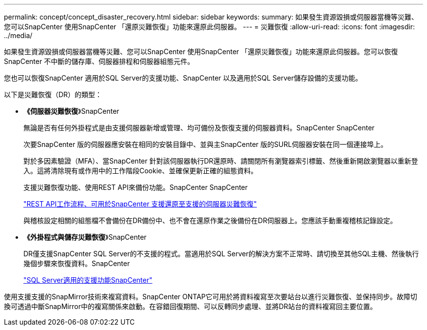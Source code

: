 ---
permalink: concept/concept_disaster_recovery.html 
sidebar: sidebar 
keywords:  
summary: 如果發生資源毀損或伺服器當機等災難、您可以SnapCenter 使用SnapCenter 「還原災難恢復」功能來還原此伺服器。 
---
= 災難恢復
:allow-uri-read: 
:icons: font
:imagesdir: ../media/


[role="lead"]
如果發生資源毀損或伺服器當機等災難、您可以SnapCenter 使用SnapCenter 「還原災難恢復」功能來還原此伺服器。您可以恢復SnapCenter 不中斷的儲存庫、伺服器排程和伺服器組態元件。

您也可以恢復SnapCenter 適用於SQL Server的支援功能、SnapCenter 以及適用於SQL Server儲存設備的支援功能。

以下是災難恢復（DR）的類型：

* *《伺服器災難恢復*》SnapCenter
+
無論是否有任何外掛程式是由支援伺服器新增或管理、均可備份及恢復支援的伺服器資料。SnapCenter SnapCenter

+
次要SnapCenter 版的伺服器應安裝在相同的安裝目錄中、並與主SnapCenter 版的SURL伺服器安裝在同一個連接埠上。

+
對於多因素驗證（MFA）、當SnapCenter 針對該伺服器執行DR還原時、請關閉所有瀏覽器索引標籤、然後重新開啟瀏覽器以重新登入。這將清除現有或作用中的工作階段Cookie、並確保更新正確的組態資料。

+
支援災難恢復功能、使用REST API來備份功能。SnapCenter SnapCenter

+
link:../sc-automation/rest_api_workflows_disaster_recovery_of_snapcenter_server.html["REST API工作流程、可用於SnapCenter 支援還原至支援的伺服器災難恢復"]

+
與稽核設定相關的組態檔不會備份在DR備份中、也不會在還原作業之後備份在DR伺服器上。您應該手動重複稽核記錄設定。

* *《外掛程式與儲存災難恢復*》SnapCenter
+
DR僅支援SnapCenter SQL Server的不支援的程式。當適用於SQL Server的解決方案不正常時、請切換至其他SQL主機、然後執行幾個步驟來恢復資料。SnapCenter

+
link:../protect-scsql/task_disaster_recovery_scsql.html["SQL Server適用的支援功能SnapCenter"]



使用支援支援的SnapMirror技術來複寫資料。SnapCenter ONTAP它可用於將資料複寫至次要站台以進行災難恢復、並保持同步。故障切換可透過中斷SnapMirror中的複寫關係來啟動。在容錯回復期間、可以反轉同步處理、並將DR站台的資料複寫回主要位置。
